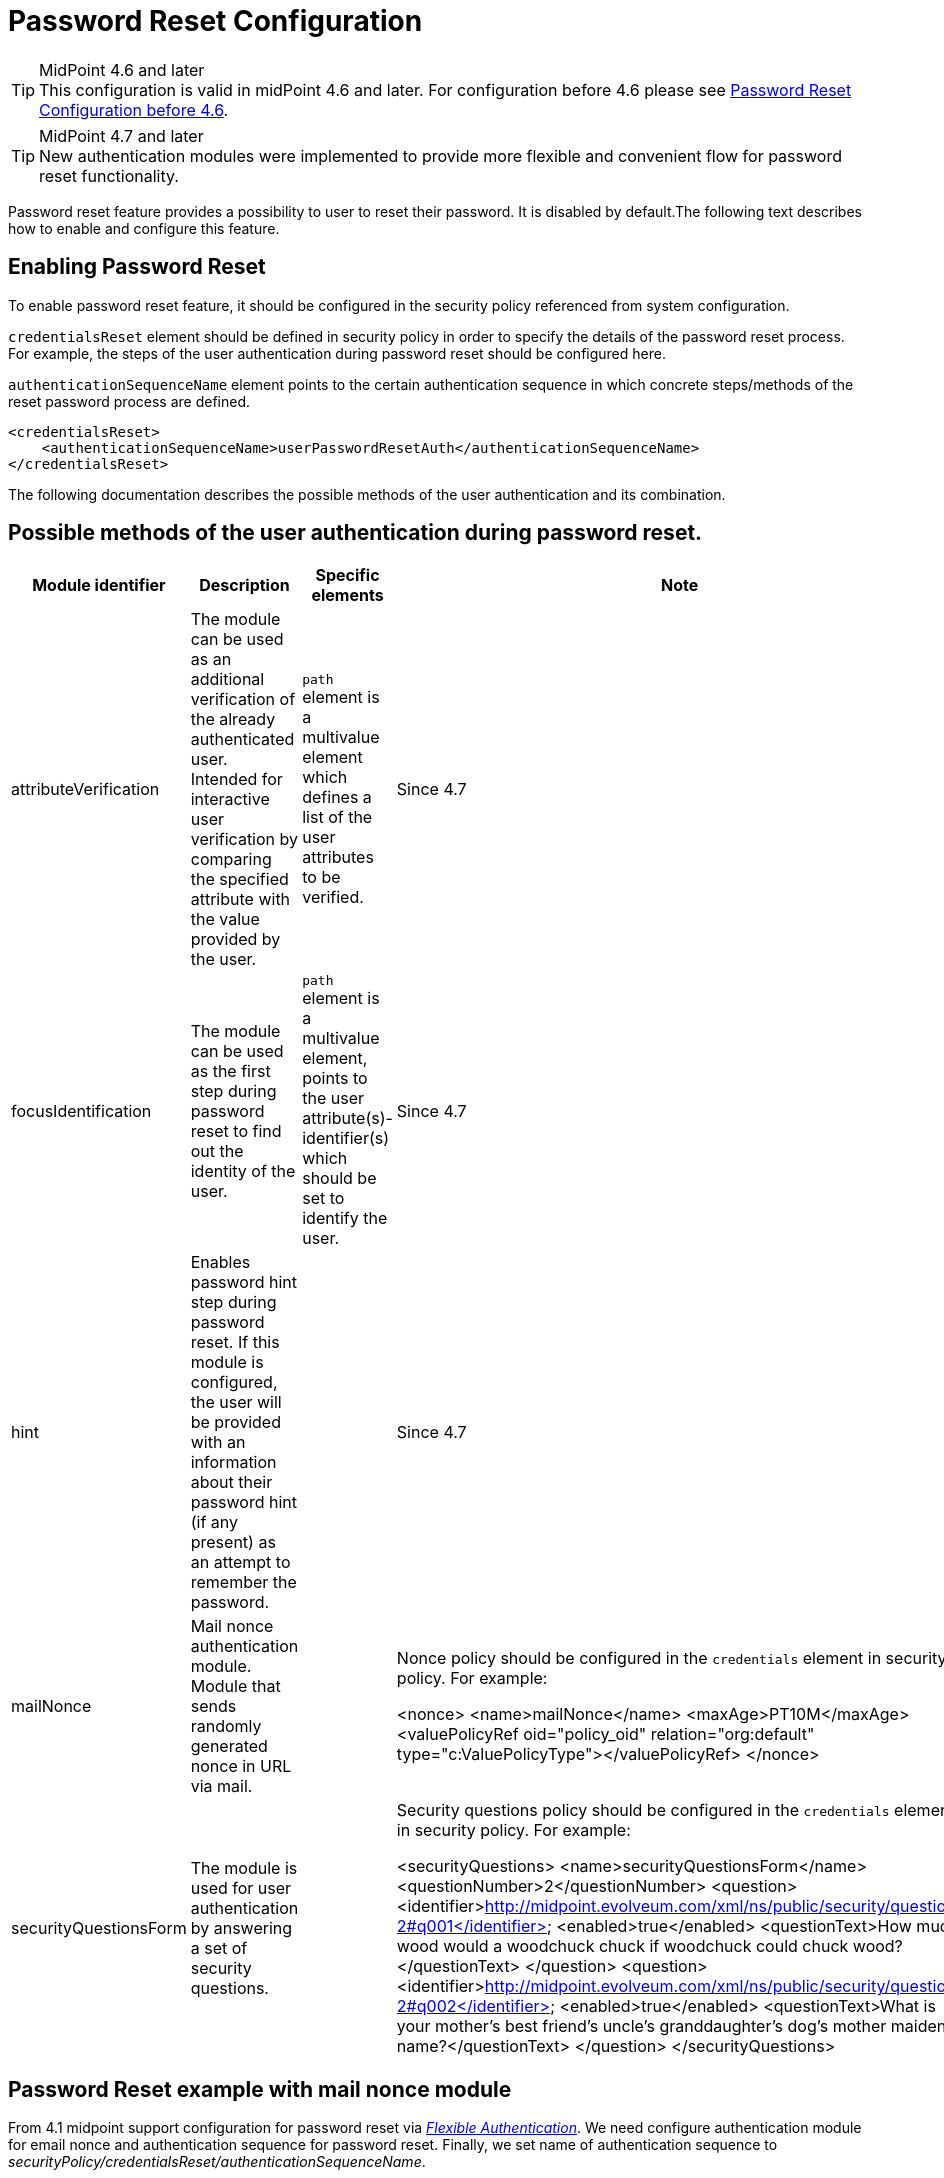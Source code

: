 = Password Reset Configuration
:page-nav-title: Password Reset
:page-toc: top
:page-upkeep-status: red

[TIP]
.MidPoint 4.6 and later

This configuration is valid in midPoint 4.6 and later. For configuration before 4.6 please see xref:./configuration-before-4-6/[Password Reset Configuration before 4.6].

[TIP]
.MidPoint 4.7 and later

New authentication modules were implemented to provide more flexible and convenient flow for password reset functionality.

Password reset feature provides a possibility to user to reset their password.
It is disabled by default.The following text describes how to enable and configure this feature.


== Enabling Password Reset

To enable password reset feature, it should be configured in the security policy referenced from system configuration.

`credentialsReset` element should be defined in security policy in order to specify the details of the password reset process. For example, the steps of the user authentication during password reset should be configured here.

`authenticationSequenceName` element points to the certain authentication sequence in which concrete steps/methods of the reset password process are defined.

[source,xml]
-----------------
<credentialsReset>
    <authenticationSequenceName>userPasswordResetAuth</authenticationSequenceName>
</credentialsReset>
-----------------

The following documentation describes the possible methods of the user authentication and its combination.

== Possible methods of the user authentication during password reset.

[%autowidth]
|===
|Module identifier | Description | Specific elements | Note

| attributeVerification
| The module can be used as an additional verification of the already authenticated user. Intended for interactive user verification by comparing the specified attribute with the value provided by the user.
| `path` element is a multivalue element which defines a list of the user attributes to be verified.
| Since 4.7

| focusIdentification
| The module can be used as the first step during password reset to find out the identity of the user.
| `path` element is a multivalue element, points to the user attribute(s)-identifier(s) which should be set to identify the user.
| Since 4.7

| hint
| Enables password hint step during password reset. If this module is configured, the user will be provided with an information about their password hint (if any present) as an attempt to remember the password.
|
| Since 4.7

| mailNonce
| Mail nonce authentication module. Module that sends randomly generated nonce in URL via mail.
|
| Nonce policy should be configured in the `credentials` element in security policy. For example:

<nonce>
<name>mailNonce</name>
<maxAge>PT10M</maxAge>
<valuePolicyRef oid="policy_oid" relation="org:default" type="c:ValuePolicyType"></valuePolicyRef>
</nonce>


| securityQuestionsForm
| The module is used for user authentication by answering a set of security questions.
|
| Security questions policy should be configured in the `credentials` element in security policy. For example:

<securityQuestions>
<name>securityQuestionsForm</name>
<questionNumber>2</questionNumber>
<question>
<identifier>http://midpoint.evolveum.com/xml/ns/public/security/question-2#q001</identifier>
<enabled>true</enabled>
<questionText>How much wood would a woodchuck chuck if woodchuck could chuck wood?</questionText>
</question>
<question>
<identifier>http://midpoint.evolveum.com/xml/ns/public/security/question-2#q002</identifier>
<enabled>true</enabled>
<questionText>What is your mother's best friend's uncle's granddaughter's dog's mother maiden name?</questionText>
</question>
</securityQuestions>

|===

== Password Reset example with mail nonce module

From 4.1 midpoint support configuration for password reset via _xref:/midpoint/reference/security/authentication/flexible-authentication/configuration/[Flexible Authentication]_. We need configure authentication module for email nonce and authentication sequence for password reset. Finally, we set name of authentication sequence to _securityPolicy/credentialsReset/authenticationSequenceName_.

.Example of new configuration
[source,xml]
----
<securityPolicy>
...
   <authentication>
   ...
     <modules>
     ...
        <mailNonce>
            <name>MailNonce</name>
            <description> Authentication based on mail message with a nonce. Used for user registration.</description>
            <credentialName>mailNonce</credentialName>
        </mailNonce>
      </modules>
      ...
      <sequence>
        <name>userPasswordResetAuth</name>
        <description>Just a nonce mail to validate e-mail address.</description>
        <channel>
            <channelId>http://midpoint.evolveum.com/xml/ns/public/common/channels-3#resetPassword</channelId>
            <urlSuffix>resetPassword</urlSuffix>
        </channel>
        <module>
            <name>MailNonce</name>
            <order>10</order>
            <necessity>sufficient</necessity>
        </module>
      </sequence>
   </authentication>
   <credentials>
      <nonce>
         <maxAge>PT2M</maxAge>
         <name>mailNonce</name>
         <valuePolicyRef oid="00000000-0000-1111-0000-000000000003" type="c:ValuePolicyType"><!-- Mail Nonce Policy --></valuePolicyRef>
      </nonce>
   </credentials>
   <credentialsReset>
      <authenticationSequenceName>userPasswordResetAuth</authenticationSequenceName>
   </credentialsReset>
</securityPolicy>
----
When we use _nonceModule_ authentication module means that the confirmation link is sent to the user's email.
After clicking on the confirmation link, user is prompted for new password.

The confirmation link is generated and validated using value policy referenced from the attribute _xref:/midpoint/reference/security/credentials/password-policy/[valuePolicyRef]_. The correlation between password reset and nonce generation settings is done through attribute _additionalAuthenticationName. mailReset_ configuration has reference to the authentication method (attribute _additionalAuthenticationName_) used to confirm the password reset process.
Concrete authentication method (_mailAuthentication_ in this case) contains setting for generating and validating nonce_. _

After nonce is successfully generated it is sent in the validation link to the user's mail.
To be able to send this confirmation link to the user, it is needed to configure notifications (in the system configuration).
Example for such configuration is shown in the following sample:

.Example for notification configuration
[source,xml]
----
<passwordResetNotifier>
    <recipientExpression>
    	<script>
			<code>return requestee.getEmailAddress()</code>
        </script>
    </recipientExpression>
    <bodyExpression>
        <script>
            <code>

            	import com.evolveum.midpoint.notifications.api.events.ModelEvent
                modelEvent = (ModelEvent) event
                newUser = modelEvent.getFocusContext().getObjectNew();
                userType = newUser.asObjectable();

	            link = midpoint.createPasswordResetLink(userType)
		        bodyMessage = "Did you request password reset? If yes, click on the link below \n" + link

		        return bodyMessage;
            </code>
        </script>
	</bodyExpression>
    <transport>mail</transport>
</passwordResetNotifier>
----

While using custom body expression don't forget to generate the link.
There is a method in midPoint function library which will generate the link - midpoint.createPasswordResetLink(userType).

== Password Reset example with multiple authentication modules

Starting from version 4.7 there is a possibility to extend an authentication sequence by gathering the configuration from different security policies which are applied to the user. You can find more information on the xref:/midpoint/reference/security/security-policy/index.adoc[Security Policy Configuration] page.

Let's have a look at the use case when the user gets security policies from different places. In this example reset password sequence has several authentication modules defined:

* first of all the user has to enter their identifier (name attribute in this case);
* after the user is identified, they are redirected to the hint module. In case the user doesn't have a defined password hint value, the module should be skipped;
* if the hint information doesn't help the user to remember the password, the user should continue password reset procedure. The next module is security questions form;
* after security questions are answered successfully, the user is redirected to the attributes verification module where additionally user's nickName attribute will be verified;
* after all previous modules were processed successfully, the user gets to the password reset panel where they can set new password and hint values.

.Global security policy
[source,xml]

--------
    <authentication>
        <modules>
            ............
            <focusIdentification>
                <identifier>focusId</identifier>
                <path>name</path>
            </focusIdentification>
            <hint>
                <identifier>hintAuth</identifier>
            </hint>
            ............
        </modules>
        <sequence>
            <name>userPasswordResetAuth</name>
            <description>A sequence used for password reset</description>
            <channel>
                <channelId>http://midpoint.evolveum.com/xml/ns/public/common/channels-3#resetPassword</channelId>
                <urlSuffix>resetPassword</urlSuffix>
            </channel>
            <module>
                <identifier>focusId</identifier>
                <order>40</order>
            </module>
            <module>
                <identifier>hintAuth</identifier>
                <order>50</order>
            </module>
        </sequence>
    </authentication>

--------


.Security policy from organization (the user is to be a member of the organization with the following security policy assigned)
[source,xml]

--------
    <authentication>
        <modules>
            <securityQuestionsForm>
                <identifier>securityQuestionsForm</identifier>
            </securityQuestionsForm>
        </modules>
        <sequence>
            <name>userPasswordResetAuth</name>
            <description>A sequence used for password reset</description>
            <channel>
                <channelId>http://midpoint.evolveum.com/xml/ns/public/common/channels-3#resetPassword</channelId>
                <urlSuffix>resetPassword</urlSuffix>
            </channel>
            <module>
                <identifier>securityQuestionsForm</identifier>
                <order>60</order>
            </module>
        </sequence>
    </authentication>
    <credentials>
        <securityQuestions>
            <name>securityQuestionsForm</name>
            <questionNumber>2</questionNumber>
            <question>
                <identifier>http://midpoint.evolveum.com/xml/ns/public/security/question-2#q001</identifier>
                <enabled>true</enabled>
                <questionText>How much wood would a woodchuck chuck if woodchuck could chuck wood?</questionText>
            </question>
            <question>
                <identifier>http://midpoint.evolveum.com/xml/ns/public/security/question-2#q002</identifier>
                <enabled>true</enabled>
                <questionText>What is your mother's best friend's uncle's granddaughter's dog's mother maiden name?</questionText>
            </question>
        </securityQuestions>
    </credentials>


--------


.Security policy from archetype (the archetype with the following security policy should be assigned to the user)
[source,xml]

--------
    <authentication>
        <modules>
            <attributeVerification>
                <identifier>attributeVerification</identifier>
                <path>nickName</path>
            </attributeVerification>
        </modules>
        <sequence>
            <name>userPasswordResetAuth</name>
            <description>A sequence used for password reset</description>
            <channel>
                <channelId>http://midpoint.evolveum.com/xml/ns/public/common/channels-3#resetPassword</channelId>
                <urlSuffix>resetPassword</urlSuffix>
            </channel>
            <module>
                <identifier>attributeVerification</identifier>
                <order>70</order>
            </module>
        </sequence>
    </authentication>

--------

1 On the login page click Reset password link

image::login-panel.png[]

2 On the Identification panel specify the name attribute value of the user whose password should be reset

image::focus-identification-module.png[]

3 Hint information is displayed on the next screen. Click "I still don't remember my password" to continue the flow

image::hint-module.png[]

4 Next module in the sequence is security questions form. Enter the answers and confirm the form.

image::security-questions-module.png[]

5 The last is an attribute verification module where a correct nickName attribute value should be provided.

image::attribute-verification-module.png[]

6 The user gets to the change password panel.

image::change-password-panel.png[]

== Password reset and custom form

It isn't probably difficult to imagine that current password reset form doesn't satisfy everyone's needs.
Using just email address (which in addition references to the concrete field and cannot be changed without changing the source code) to find an user which is requesting the password reset might not satisfy requirements.
With introducing xref:/midpoint/reference/admin-gui/custom-forms/[custom forms] they can be used to specify custom form for user identification.
All what is needed to be done is to add the reference to form in the password reset cofiguration as below:

Password reset and custom form
[source,xml]
----
 <credentialsReset>
    ...

    <formRef oid="bb42fa87-b066-48a0-a960-c77fc8b53737" type="c:FormType"><!-- Password reset form --></formRef>
</credentialsReset>
----

== See also

* xref:/midpoint/reference/security/credentials/password-policy/[Password Policy]

* xref:/midpoint/reference/admin-gui/custom-forms/[Custom Forms]

* xref:/midpoint/reference/security/authentication/flexible-authentication/configuration/[Flexible Authentication]
